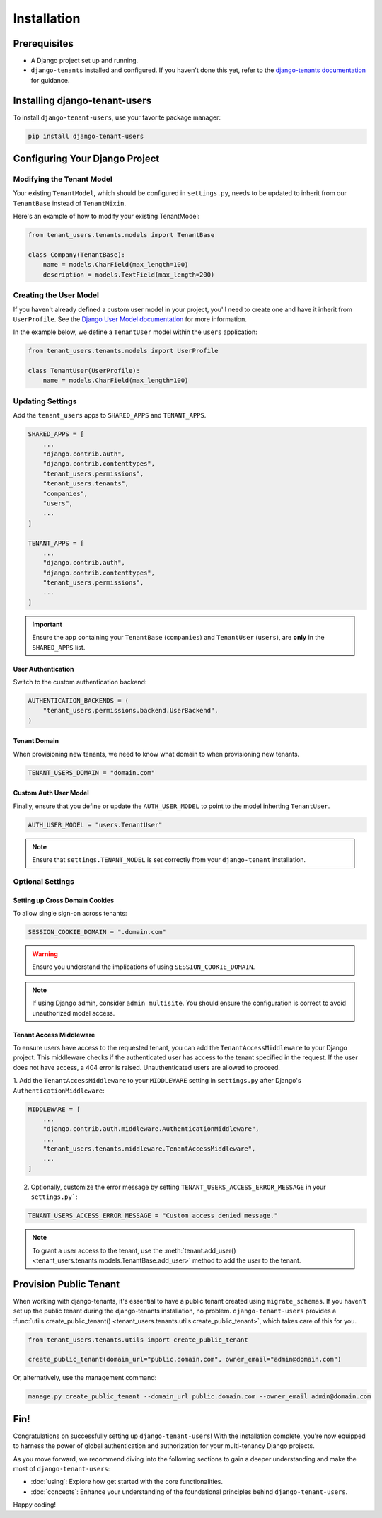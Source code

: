 Installation
============


Prerequisites
-------------

- A Django project set up and running.
- ``django-tenants`` installed and configured. If you haven't done this yet, refer
  to the `django-tenants documentation <https://django-tenants.readthedocs.io>`_ for guidance.


Installing django-tenant-users
------------------------------

To install ``django-tenant-users``, use your favorite package manager:

.. code-block:: bash

    pip install django-tenant-users


Configuring Your Django Project
-------------------------------


Modifying the Tenant Model
~~~~~~~~~~~~~~~~~~~~~~~~~~

Your existing ``TenantModel``, which should be configured in ``settings.py``, needs to
be updated to inherit from our ``TenantBase`` instead of ``TenantMixin``.

Here's an example of how to modify your existing TenantModel:

.. code-block:: python

    from tenant_users.tenants.models import TenantBase

    class Company(TenantBase):
        name = models.CharField(max_length=100)
        description = models.TextField(max_length=200)


Creating the User Model
~~~~~~~~~~~~~~~~~~~~~~~

If you haven't already defined a custom user model in your project, you'll need to
create one and have it inherit from ``UserProfile``. See the
`Django User Model documentation <https://docs.djangoproject.com/en/4.2/topics/auth/customizing/#extending-the-existing-user-model>`_ for more information.

In the example below, we define a ``TenantUser`` model within the ``users`` application:

.. code-block:: python

    from tenant_users.tenants.models import UserProfile

    class TenantUser(UserProfile):
        name = models.CharField(max_length=100)


Updating Settings
~~~~~~~~~~~~~~~~~

Add the ``tenant_users`` apps to ``SHARED_APPS`` and ``TENANT_APPS``.

.. code-block:: python

    SHARED_APPS = [
        ...
        "django.contrib.auth",
        "django.contrib.contenttypes",
        "tenant_users.permissions",
        "tenant_users.tenants",
        "companies",
        "users",
        ...
    ]

    TENANT_APPS = [
        ...
        "django.contrib.auth",
        "django.contrib.contenttypes",
        "tenant_users.permissions",
        ...
    ]

.. important::
    Ensure the app containing your ``TenantBase`` (``companies``) and ``TenantUser``
    (``users``), are **only** in the ``SHARED_APPS`` list.

User Authentication
"""""""""""""""""""

Switch to the custom authentication backend:

.. code-block:: python

    AUTHENTICATION_BACKENDS = (
        "tenant_users.permissions.backend.UserBackend",
    )


Tenant Domain
"""""""""""""

When provisioning new tenants, we need to know what domain to when provisioning new
tenants.

.. code-block:: python

    TENANT_USERS_DOMAIN = "domain.com"


Custom Auth User Model
""""""""""""""""""""""

Finally, ensure that you define or update the ``AUTH_USER_MODEL`` to point to the model
inherting ``TenantUser``.

.. code-block:: python

    AUTH_USER_MODEL = "users.TenantUser"

.. note::

    Ensure that ``settings.TENANT_MODEL`` is set correctly from your ``django-tenant`` installation.

Optional Settings
~~~~~~~~~~~~~~~~~

Setting up Cross Domain Cookies
"""""""""""""""""""""""""""""""

To allow single sign-on across tenants:

.. code-block:: python

    SESSION_COOKIE_DOMAIN = ".domain.com"

.. warning::
    Ensure you understand the implications of using ``SESSION_COOKIE_DOMAIN``.

.. note::
    If using Django admin, consider ``admin multisite``. You should ensure the
    configuration is correct to avoid unauthorized model access.

Tenant Access Middleware
""""""""""""""""""""""""

To ensure users have access to the requested tenant, you can add the
``TenantAccessMiddleware`` to your Django project. This middleware checks if the
authenticated user has access to the tenant specified in the request. If the
user does not have access, a 404 error is raised. Unauthenticated users are
allowed to proceed.

1. Add the ``TenantAccessMiddleware`` to your ``MIDDLEWARE`` setting in ``settings.py`` after 
Django's ``AuthenticationMiddleware``:

.. code-block:: python

    MIDDLEWARE = [
        ...
        "django.contrib.auth.middleware.AuthenticationMiddleware",
        ...
        "tenant_users.tenants.middleware.TenantAccessMiddleware",
        ...
    ]

2. Optionally, customize the error message by setting ``TENANT_USERS_ACCESS_ERROR_MESSAGE``
   in your ``settings.py```:

.. code-block:: python

    TENANT_USERS_ACCESS_ERROR_MESSAGE = "Custom access denied message."

.. note::
    To grant a user access to the tenant, use the :meth:`tenant.add_user() <tenant_users.tenants.models.TenantBase.add_user>`
    method to add the user to the tenant.

Provision Public Tenant
-----------------------

When working with django-tenants, it's essential to have a public tenant created using
``migrate_schemas``. If you haven't set up the public tenant during the django-tenants
installation, no problem. ``django-tenant-users`` provides a
:func:`utils.create_public_tenant() <tenant_users.tenants.utils.create_public_tenant>`,
which takes care of this for you.

.. code-block:: python

    from tenant_users.tenants.utils import create_public_tenant

    create_public_tenant(domain_url="public.domain.com", owner_email="admin@domain.com")


Or, alternatively, use the management command:

.. code-block:: bash

    manage.py create_public_tenant --domain_url public.domain.com --owner_email admin@domain.com


Fin!
----

Congratulations on successfully setting up ``django-tenant-users``! With the
installation complete, you're now equipped to harness the power of global
authentication and authorization for your multi-tenancy Django projects.

As you move forward, we recommend diving into the following sections to gain a deeper
understanding and make the most of ``django-tenant-users``:

- :doc:`using`: Explore how get started with the core functionalities.

- :doc:`concepts`: Enhance your understanding of the foundational principles
  behind ``django-tenant-users``.

Happy coding!
